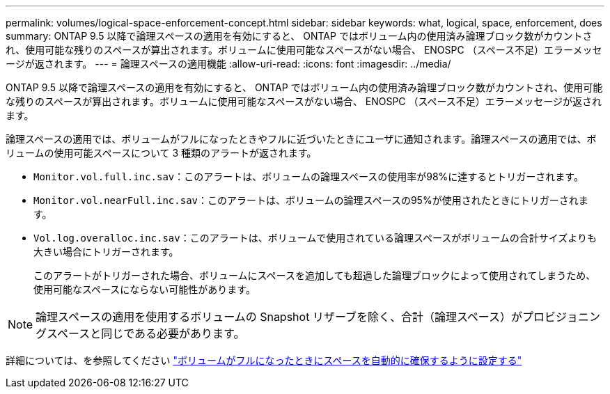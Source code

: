 ---
permalink: volumes/logical-space-enforcement-concept.html 
sidebar: sidebar 
keywords: what, logical, space, enforcement, does 
summary: ONTAP 9.5 以降で論理スペースの適用を有効にすると、 ONTAP ではボリューム内の使用済み論理ブロック数がカウントされ、使用可能な残りのスペースが算出されます。ボリュームに使用可能なスペースがない場合、 ENOSPC （スペース不足）エラーメッセージが返されます。 
---
= 論理スペースの適用機能
:allow-uri-read: 
:icons: font
:imagesdir: ../media/


[role="lead"]
ONTAP 9.5 以降で論理スペースの適用を有効にすると、 ONTAP ではボリューム内の使用済み論理ブロック数がカウントされ、使用可能な残りのスペースが算出されます。ボリュームに使用可能なスペースがない場合、 ENOSPC （スペース不足）エラーメッセージが返されます。

論理スペースの適用では、ボリュームがフルになったときやフルに近づいたときにユーザに通知されます。論理スペースの適用では、ボリュームの使用可能スペースについて 3 種類のアラートが返されます。

* `Monitor.vol.full.inc.sav`：このアラートは、ボリュームの論理スペースの使用率が98%に達するとトリガーされます。
* `Monitor.vol.nearFull.inc.sav`：このアラートは、ボリュームの論理スペースの95%が使用されたときにトリガーされます。
* `Vol.log.overalloc.inc.sav`：このアラートは、ボリュームで使用されている論理スペースがボリュームの合計サイズよりも大きい場合にトリガーされます。
+
このアラートがトリガーされた場合、ボリュームにスペースを追加しても超過した論理ブロックによって使用されてしまうため、使用可能なスペースにならない可能性があります。



[NOTE]
====
論理スペースの適用を使用するボリュームの Snapshot リザーブを除く、合計（論理スペース）がプロビジョニングスペースと同じである必要があります。

====
詳細については、を参照してください https://docs.netapp.com/us-en/ontap/volumes/configure-automatic-provide-space-when-full-task.html["ボリュームがフルになったときにスペースを自動的に確保するように設定する"]
